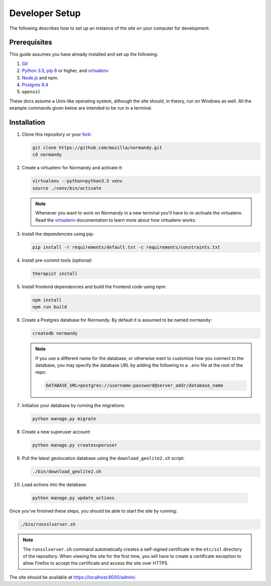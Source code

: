 Developer Setup
===============
The following describes how to set up an instance of the site on your
computer for development.

Prerequisites
-------------
This guide assumes you have already installed and set up the following:

1. Git_
2. `Python 3.5`_, `pip 8`_ or higher, and virtualenv_
3. `Node.js`_ and npm.
4. `Postgres 9.4`_
5. ``openssl``

These docs assume a Unix-like operating system, although the site should, in
theory, run on Windows as well. All the example commands given below are
intended to be run in a terminal.

.. _Git: https://git-scm.com/
.. _Python 3.5: https://www.python.org/
.. _pip 8: https://pip.pypa.io/en/stable/
.. _Node.js: https://nodejs.org/en/
.. _virtualenv: https://virtualenv.pypa.io/en/latest/
.. _Postgres 9.4: http://www.postgresql.org/

Installation
------------
1. Clone this repository or your fork_:

   .. code-block:: bash

      git clone https://github.com/mozilla/normandy.git
      cd normandy

2. Create a virtualenv for Normandy and activate it:

   .. code-block:: bash

      virtualenv --python=python3.5 venv
      source ./venv/bin/activate

   .. note::

      Whenever you want to work on Normandy in a new terminal you'll have to
      re-activate the virtualenv. Read the virtualenv_ documentation to learn
      more about how virtualenv works.

3. Install the dependencies using pip:

   .. code-block:: bash

      pip install -r requirements/default.txt -c requirements/constraints.txt

   .. seealso::

      :ref:`pip-install-error`
         How to troubleshoot errors during ``pip install``.

4. Install pre-commit tools (optional)

   .. code-block:: bash

      therapist install

5. Install frontend dependencies and build the frontend code using npm:

   .. code-block:: bash

      npm install
      npm run build

6. Create a Postgres database for Normandy. By default it is assumed to be named
   ``normandy``:

   .. code-block:: bash

      createdb normandy

   .. note::

      If you use a different name for the database, or otherwise want to
      customize how you connect to the database, you may specify the database
      URL by adding the following to a ``.env`` file at the root of the repo:

      .. code-block:: ini

         DATABASE_URL=postgres://username:password@server_addr/database_name


7. Initialize your database by running the migrations:

   .. code-block:: bash

      python manage.py migrate

8. Create a new superuser account:

   .. code-block:: bash

      python manage.py createsuperuser

9. Pull the latest geolocation database using the ``download_geolite2.sh``
   script:

   .. code-block:: bash

      ./bin/download_geolite2.sh

10. Load actions into the database:

   .. code-block:: bash

      python manage.py update_actions

Once you've finished these steps, you should be able to start the site by
running:

.. code-block:: bash

   ./bin/runsslserver.sh

.. note::

   The ``runsslserver.sh`` command automatically creates a self-signed
   certificate in the ``etc/ssl`` directory of the repository. When viewing the
   site for the first time, you will have to create a certificate exception to
   allow Firefox to accept the certificate and access the site over HTTPS.

The site should be available at https://localhost:8000/admin/.

.. _peep: https://github.com/erikrose/peep/
.. _fork: http://help.github.com/fork-a-repo/
.. _issue: https://bugs.python.org/issue18378
